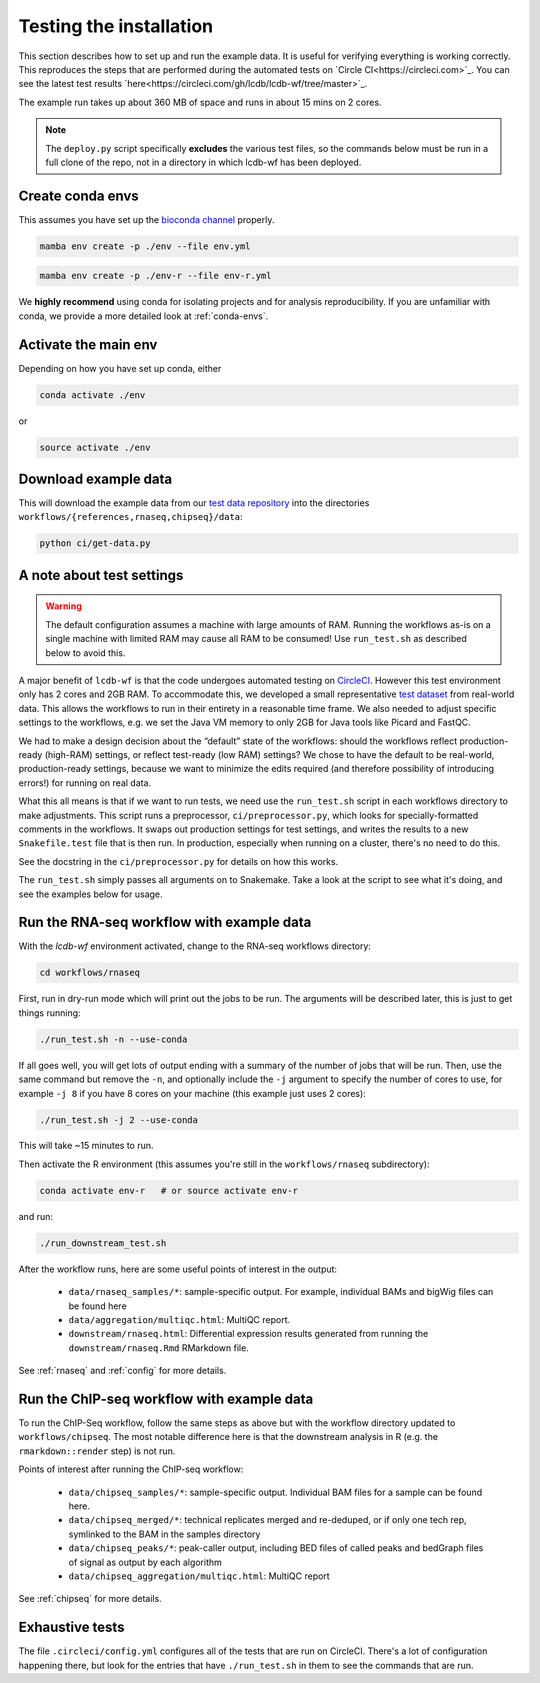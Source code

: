 .. _running-the-tests:

Testing the installation
========================
This section describes how to set up and run the example data.
It is useful for verifying everything is working correctly. This
reproduces the steps that are performed during the automated tests
on `Circle CI<https://circleci.com>`_. You can see the latest test
results `here<https://circleci.com/gh/lcdb/lcdb-wf/tree/master>`_.

The example run takes up about 360 MB of space and runs in about 15 mins on
2 cores.

.. note::

   The ``deploy.py`` script specifically **excludes** the various test files,
   so the commands below must be run in a full clone of the repo, not in
   a directory in which lcdb-wf has been deployed.

Create conda envs
-----------------

This assumes you have set up the `bioconda channel
<https://bioconda.github.io>`_ properly.

.. code-block:: bash

   mamba env create -p ./env --file env.yml

.. code-block:: bash

   mamba env create -p ./env-r --file env-r.yml

We **highly recommend** using conda for isolating projects and for analysis
reproducibility. If you are unfamiliar with conda, we provide a more detailed look
at :ref:`conda-envs`.


Activate the main env
---------------------

Depending on how you have set up conda, either

.. code-block:: bash

   conda activate ./env

or

.. code-block:: bash

   source activate ./env

Download example data
---------------------

This will download the example data from our `test data repository
<https://github.com/lcdb/lcdb-test-data>`_ into the directories
``workflows/{references,rnaseq,chipseq}/data``:

.. code-block:: bash

    python ci/get-data.py


.. _test-settings:

A note about test settings
--------------------------

.. warning::

    The default configuration assumes a machine with large amounts of RAM.
    Running the workflows as-is on a single machine with limited RAM may cause
    all RAM to be consumed! Use ``run_test.sh`` as described below to avoid
    this.

A major benefit of ``lcdb-wf`` is that the code undergoes automated testing on
`CircleCI <https://circleci.com/gh/lcdb>`_. However this test environment only
has 2 cores and 2GB RAM. To accommodate this, we developed a small
representative `test dataset <https://github.com/lcdb/lcdb-test-data>`_ from
real-world data. This allows the workflows to run in their entirety in a reasonable time frame.
We also needed to adjust specific settings to the workflows, e.g.
we set the Java VM memory to only 2GB for Java tools like Picard and FastQC.

We had to make a design decision about the “default” state of the workflows:
should the workflows reflect production-ready (high-RAM) settings, or reflect
test-ready (low RAM) settings? We chose to have the default to be real-world,
production-ready settings, because we want to minimize the edits required
(and therefore possibility of introducing errors!) for running on real data.

What this all means is that if we want to run tests, we need use the ``run_test.sh`` 
script in each workflows directory to make adjustments. This script runs a
preprocessor, ``ci/preprocessor.py``, which looks for specially-formatted 
comments in the workflows. It swaps out production settings for test settings,
and writes the results to a new ``Snakefile.test`` file that
is then run. In production, especially when running on a cluster, there's no
need to do this.

See the docstring in the ``ci/preprocessor.py`` for details on how this works.

The ``run_test.sh`` simply passes all arguments on to Snakemake. Take a look at
the script to see what it's doing, and see the examples below for usage.

Run the RNA-seq workflow with example data
------------------------------------------

With the `lcdb-wf` environment activated, change to the RNA-seq workflows
directory:

.. code-block:: bash

    cd workflows/rnaseq

First, run in dry-run mode which will print out the jobs to be run.  The
arguments will be described later, this is just to get things running:

.. code-block:: bash

    ./run_test.sh -n --use-conda

If all goes well, you will get lots of output ending with a summary of the
number of jobs that will be run. Then, use the same command but remove the
``-n``, and optionally include the ``-j`` argument to specify the number of
cores to use, for example ``-j 8`` if you have 8 cores on your machine (this
example just uses 2 cores):

.. code-block:: bash

    ./run_test.sh -j 2 --use-conda

This will take ~15 minutes to run.

Then activate the R environment (this assumes you're still in the
``workflows/rnaseq`` subdirectory):

.. code-block:: bash

    conda activate env-r   # or source activate env-r

and run:

.. code-block:: bash

    ./run_downstream_test.sh

After the workflow runs, here are some useful points of interest in the output:

    - ``data/rnaseq_samples/*``: sample-specific output. For example,
      individual BAMs and bigWig files can be found here
    - ``data/aggregation/multiqc.html``:  MultiQC report.
    - ``downstream/rnaseq.html``: Differential expression results generated
      from running the ``downstream/rnaseq.Rmd`` RMarkdown file.

See :ref:`rnaseq` and :ref:`config` for more details.

Run the ChIP-seq workflow with example data
-------------------------------------------

To run the ChIP-Seq workflow, follow the same steps as above but
with the workflow directory updated to ``workflows/chipseq``.
The most notable difference here is that the downstream analysis
in R (e.g. the ``rmarkdown::render`` step)  is not run.

Points of interest after running the ChIP-seq workflow:

    - ``data/chipseq_samples/*``: sample-specific output. Individual BAM files
      for a sample can be found here.
    - ``data/chipseq_merged/*``: technical replicates merged and re-deduped, or
      if only one tech rep, symlinked to the BAM in the samples directory
    - ``data/chipseq_peaks/*``: peak-caller output, including BED files of
      called peaks and bedGraph files of signal as output by each algorithm
    - ``data/chipseq_aggregation/multiqc.html``: MultiQC report

See :ref:`chipseq` for more details.


Exhaustive tests
----------------

The file ``.circleci/config.yml`` configures all of the tests that are run on
CircleCI. There's a lot of configuration happening there, but look for the
entries that have ``./run_test.sh`` in them to see the commands that are run.
